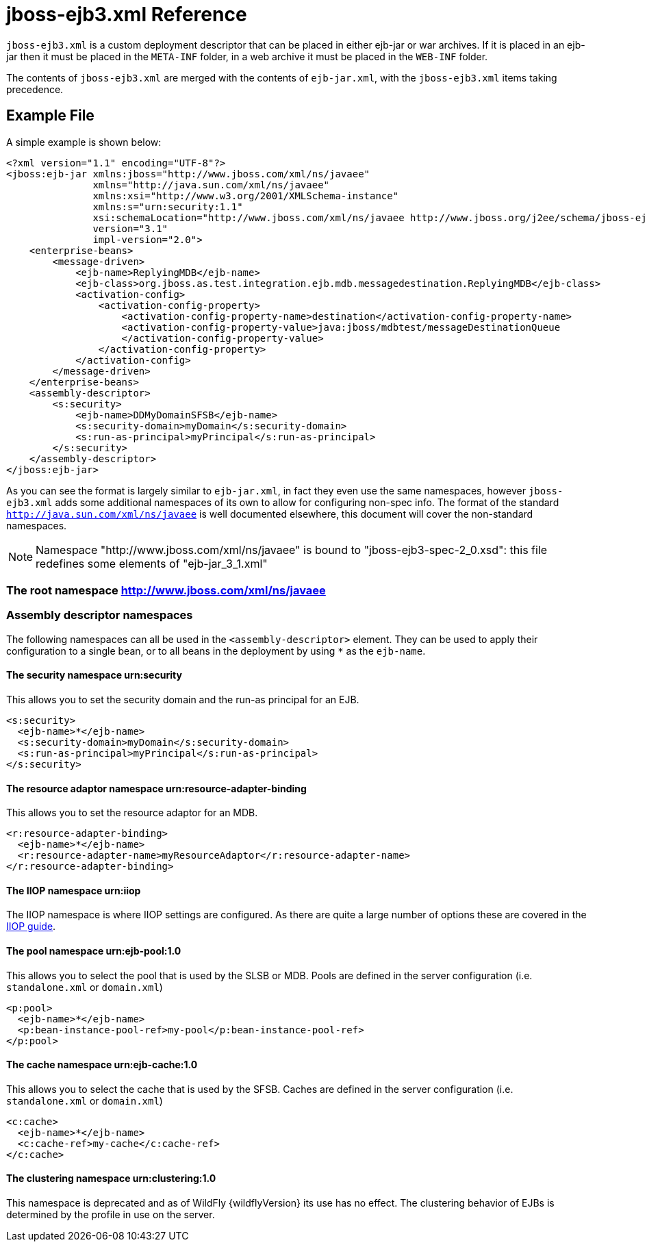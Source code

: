 = jboss-ejb3.xml Reference

`jboss-ejb3.xml` is a custom deployment descriptor that can be placed in
either ejb-jar or war archives. If it is placed in an ejb-jar then it
must be placed in the `META-INF` folder, in a web archive it must be
placed in the `WEB-INF` folder.

The contents of `jboss-ejb3.xml` are merged with the contents of
`ejb-jar.xml`, with the `jboss-ejb3.xml` items taking precedence.

[[example-file]]
== Example File

A simple example is shown below:

[source,xml]
----
<?xml version="1.1" encoding="UTF-8"?>
<jboss:ejb-jar xmlns:jboss="http://www.jboss.com/xml/ns/javaee"
               xmlns="http://java.sun.com/xml/ns/javaee"
               xmlns:xsi="http://www.w3.org/2001/XMLSchema-instance"
               xmlns:s="urn:security:1.1"
               xsi:schemaLocation="http://www.jboss.com/xml/ns/javaee http://www.jboss.org/j2ee/schema/jboss-ejb3-2_0.xsd http://java.sun.com/xml/ns/javaee http://www.jboss.org/j2ee/schema/jboss-ejb3-spec-2_0.xsd"
               version="3.1"
               impl-version="2.0">
    <enterprise-beans>
        <message-driven>
            <ejb-name>ReplyingMDB</ejb-name>
            <ejb-class>org.jboss.as.test.integration.ejb.mdb.messagedestination.ReplyingMDB</ejb-class>
            <activation-config>
                <activation-config-property>
                    <activation-config-property-name>destination</activation-config-property-name>
                    <activation-config-property-value>java:jboss/mdbtest/messageDestinationQueue
                    </activation-config-property-value>
                </activation-config-property>
            </activation-config>
        </message-driven>
    </enterprise-beans>
    <assembly-descriptor>
        <s:security>
            <ejb-name>DDMyDomainSFSB</ejb-name>
            <s:security-domain>myDomain</s:security-domain>
            <s:run-as-principal>myPrincipal</s:run-as-principal>
        </s:security>
    </assembly-descriptor>
</jboss:ejb-jar>
----

As you can see the format is largely similar to `ejb-jar.xml`, in fact
they even use the same namespaces, however `jboss-ejb3.xml` adds some
additional namespaces of its own to allow for configuring non-spec info.
The format of the standard `http://java.sun.com/xml/ns/javaee` is well
documented elsewhere, this document will cover the non-standard
namespaces.

NOTE: Namespace "http://www.jboss.com/xml/ns/javaee" is bound to "jboss-ejb3-spec-2_0.xsd": this file redefines some elements of "ejb-jar_3_1.xml"

[[the-root-namespace-httpwww.jboss.comxmlnsjavaee]]
=== The root namespace http://www.jboss.com/xml/ns/javaee

[[assembly-descriptor-namespaces]]
=== Assembly descriptor namespaces

The following namespaces can all be used in the `<assembly-descriptor>`
element. They can be used to apply their configuration to a single bean,
or to all beans in the deployment by using `*` as the `ejb-name`.

[[the-security-namespace-urnsecurity]]
==== The security namespace urn:security

This allows you to set the security domain and the run-as principal for
an EJB.

[source,xml]
----
<s:security>
  <ejb-name>*</ejb-name>
  <s:security-domain>myDomain</s:security-domain>
  <s:run-as-principal>myPrincipal</s:run-as-principal>
</s:security>
----

[[the-resource-adaptor-namespace-urnresource-adapter-binding]]
==== The resource adaptor namespace urn:resource-adapter-binding

This allows you to set the resource adaptor for an MDB.

[source,xml]
----
<r:resource-adapter-binding>
  <ejb-name>*</ejb-name>
  <r:resource-adapter-name>myResourceAdaptor</r:resource-adapter-name>
</r:resource-adapter-binding>
----

[[the-iiop-namespace-urniiop]]
==== The IIOP namespace urn:iiop

The IIOP namespace is where IIOP settings are configured. As there are
quite a large number of options these are covered in the
link:#src-557220[IIOP guide].

[[the-pool-namespace-urnejb-pool1.0]]
==== The pool namespace urn:ejb-pool:1.0

This allows you to select the pool that is used by the SLSB or MDB.
Pools are defined in the server configuration (i.e. `standalone.xml` or
`domain.xml`)

[source,xml]
----
<p:pool>
  <ejb-name>*</ejb-name>
  <p:bean-instance-pool-ref>my-pool</p:bean-instance-pool-ref>
</p:pool>
----

[[the-cache-namespace-urnejb-cache1.0]]
==== The cache namespace urn:ejb-cache:1.0

This allows you to select the cache that is used by the SFSB. Caches are
defined in the server configuration (i.e. `standalone.xml` or
`domain.xml`)

[source,xml]
----
<c:cache>
  <ejb-name>*</ejb-name>
  <c:cache-ref>my-cache</c:cache-ref>
</c:cache>
----

[[the-clustering-namespace-urnclustering1.0]]
==== The clustering namespace urn:clustering:1.0

This namespace is deprecated and as of WildFly {wildflyVersion} its use has no effect.
The clustering behavior of EJBs is determined by the profile in use on
the server.
